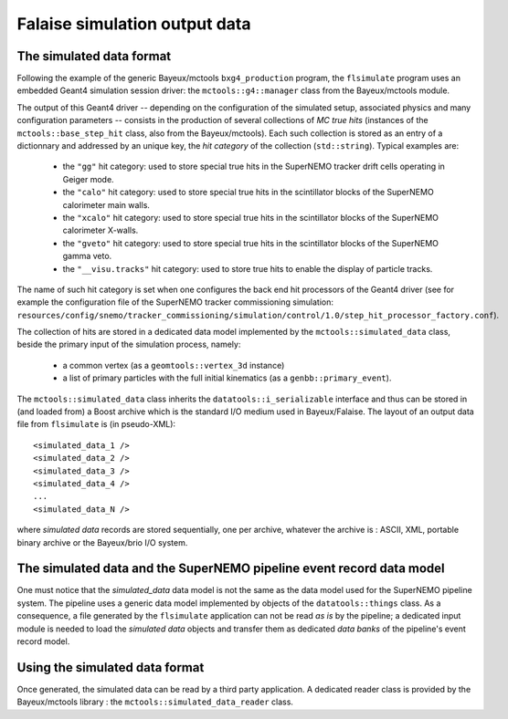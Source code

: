 Falaise simulation output data
==============================

The simulated data format
-------------------------

Following    the    example     of    the    generic    Bayeux/mctools
``bxg4_production``  program,  the   ``flsimulate``  program  uses  an
embedded      Geant4      simulation     session      driver:      the
``mctools::g4::manager`` class from the Bayeux/mctools module.

The output of this Geant4 driver  -- depending on the configuration of
the  simulated  setup,  associated   physics  and  many  configuration
parameters -- consists in the production of several collections of *MC
true hits*  (instances of  the ``mctools::base_step_hit``  class, also
from the Bayeux/mctools).  Each such  collection is stored as an entry
of a dictionnary and addressed by an unique key, the *hit category* of
the collection (``std::string``). Typical examples are:

  * the ``"gg"`` hit category: used to  store special true hits in the
    SuperNEMO tracker drift cells operating in Geiger mode.
  * the ``"calo"``  hit category: used  to store special true  hits in
    the scintillator blocks of the SuperNEMO calorimeter main walls.
  * the ``"xcalo"`` hit  category: used to store special  true hits in
    the scintillator blocks of the SuperNEMO calorimeter X-walls.
  * the ``"gveto"`` hit  category: used to store special  true hits in
    the scintillator blocks of the SuperNEMO gamma veto.
  * the ``"__visu.tracks"`` hit  category: used to store  true hits to
    enable the display of particle tracks.

The name of such hit category is  set when one configures the back end
hit processors of the Geant4 driver (see for example the configuration
file    of   the    SuperNEMO   tracker    commissioning   simulation:
``resources/config/snemo/tracker_commissioning/simulation/control/1.0/step_hit_processor_factory.conf``).

The  collection  of  hits  are   stored  in  a  dedicated  data  model
implemented  by  the  ``mctools::simulated_data``  class,  beside  the
primary input of the simulation process,  namely:

  * a common vertex (as a ``geomtools::vertex_3d`` instance)
  * a list of primary particles with the full initial kinematics (as a
    ``genbb::primary_event``).

The      ``mctools::simulated_data``      class      inherits      the
``datatools::i_serializable`` interface and thus can be stored in (and
loaded from) a Boost archive which  is the standard I/O medium used in
Bayeux/Falaise. The layout of an  output data file from ``flsimulate``
is (in pseudo-XML): ::

  <simulated_data_1 />
  <simulated_data_2 />
  <simulated_data_3 />
  <simulated_data_4 />
  ...
  <simulated_data_N />

where  *simulated data*  records  are  stored  sequentially,  one  per
archive, whatever the archive is : ASCII, XML, portable binary archive
or the Bayeux/brio I/O system.


The simulated data and the SuperNEMO pipeline event record data model
---------------------------------------------------------------------

One must notice  that the *simulated_data* data model is  not the same
as the data model used for the SuperNEMO pipeline system. The pipeline
uses   a  generic   data   model  implemented   by   objects  of   the
``datatools::things`` class. As a consequence, a file generated by the
``flsimulate`` application can not be read  *as is* by the pipeline; a
dedicated input module is needed  to load the *simulated data* objects
and transfer  them as dedicated  *data banks* of the  pipeline's event
record model.


Using the simulated data format
--------------------------------

Once  generated, the  simulated  data can  be read  by  a third  party
application.    A  dedicated   reader   class  is   provided  by   the
Bayeux/mctools library : the ``mctools::simulated_data_reader`` class.
